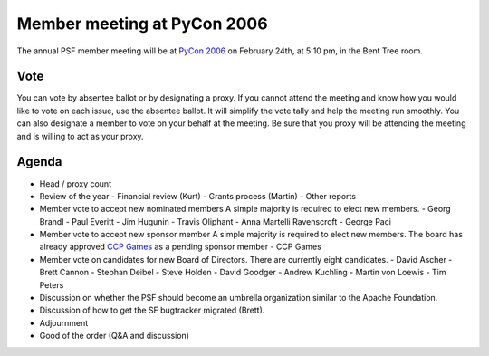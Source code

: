 Member meeting at PyCon 2006
============================

The annual PSF member meeting will be at `PyCon 2006 <http://us.pycon.org/TX2006/>`_ on February 24th, at
5:10 pm, in the Bent Tree room.

Vote
~~~~

You can vote by absentee
ballot or by designating a
proxy.  If you cannot attend the meeting and know how you would
like to vote on each issue, use the absentee ballot.  It will simplify
the vote tally and help the meeting run smoothly.  You can also
designate a member to vote on your behalf at the meeting.  Be sure
that you proxy will be attending the meeting and is willing to act as
your proxy.

Agenda
~~~~~~

- Head / proxy count
- Review of the year   - Financial review (Kurt) - Grants process (Martin) - Other reports
- Member vote to accept new nominated members     A simple majority is required to elect new members.   - Georg Brandl - Paul Everitt - Jim Hugunin - Travis Oliphant - Anna Martelli Ravenscroft - George Paci
- Member vote to accept new sponsor member     A simple majority is required to elect new members.  The board   has already approved `CCP Games <http://www.ccpgames.com>`_ as   a pending sponsor member   - CCP Games
- Member vote on candidates for new Board of Directors.      There are currently eight candidates.   - David Ascher - Brett Cannon - Stephan Deibel - Steve Holden - David Goodger - Andrew Kuchling - Martin von Loewis - Tim Peters
- Discussion on whether the PSF should become an umbrella organization     similar to the Apache Foundation.
- Discussion of how to get the SF bugtracker migrated (Brett).
- Adjournment
- Good of the order (Q&A and discussion)